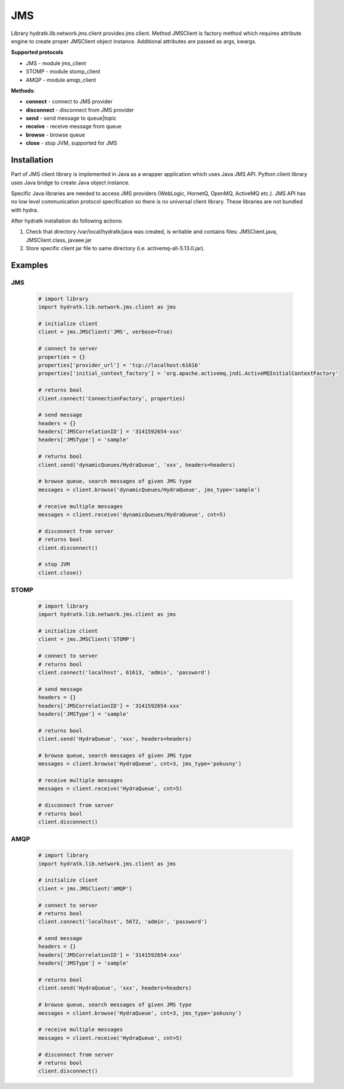 .. JMS

===
JMS
===

Library hydratk.lib.network.jms.client provides jms client.
Method JMSClient is factory method which requires attribute engine to create 
proper JMSClient object instance. Additional attributes are passed as args, kwargs. 

**Supported protocols**

- JMS - module jms_client
- STOMP - module stomp_client
- AMQP - module amqp_client

**Methods**:

- **connect** - connect to JMS provider 
- **disconnect** - disconnect from JMS provider 
- **send** - send message to queue|topic
- **receive** - receive message from queue
- **browse** - browse queue
- **close** - stop JVM, supported for JMS

Installation
============

Part of JMS client library is implemented in Java as a wrapper application which uses Java JMS API.
Python client library uses Java bridge to create Java object instance.

Specific Java libraries are needed to access JMS providers (WebLogic, HornetQ, OpenMQ, ActiveMQ etc.). 
JMS API has no low level communication protocol specification so there is no universal client library.
These libraries are not bundled with hydra. 

After hydratk installation do following actions:

1. Check that directory /var/local/hydratk/java was created, is writable and contains files: JMSClient.java, JMSClient.class, javaee.jar
2. Store specific client jar file to same directory (i.e. activemq-all-5.13.0.jar).

Examples
========

JMS
^^^

  .. code-block:: python
  
     # import library
     import hydratk.lib.network.jms.client as jms    
    
     # initialize client
     client = jms.JMSClient('JMS', verbose=True)
     
     # connect to server
     properties = {}
     properties['provider_url'] = 'tcp://localhost:61616'
     properties['initial_context_factory'] = 'org.apache.activemq.jndi.ActiveMQInitialContextFactory'
     
     # returns bool
     client.connect('ConnectionFactory', properties) 
     
     # send message
     headers = {}
     headers['JMSCorrelationID'] = '3141592654-xxx'
     headers['JMSType'] = 'sample'
      
     # returns bool  
     client.send('dynamicQueues/HydraQueue', 'xxx', headers=headers)
     
     # browse queue, search messages of given JMS type
     messages = client.browse('dynamicQueues/HydraQueue', jms_type='sample')
     
     # receive multiple messages
     messages = client.receive('dynamicQueues/HydraQueue', cnt=5) 
     
     # disconnect from server
     # returns bool
     client.disconnect()
     
     # stop JVM
     client.close()
     
STOMP
^^^^^

  .. code-block:: python
  
     # import library
     import hydratk.lib.network.jms.client as jms    
    
     # initialize client
     client = jms.JMSClient('STOMP')
     
     # connect to server     
     # returns bool
     client.connect('localhost', 61613, 'admin', 'password') 
     
     # send message
     headers = {}
     headers['JMSCorrelationID'] = '3141592654-xxx'
     headers['JMSType'] = 'sample'
      
     # returns bool  
     client.send('HydraQueue', 'xxx', headers=headers)
     
     # browse queue, search messages of given JMS type
     messages = client.browse('HydraQueue', cnt=3, jms_type='pokusny')
     
     # receive multiple messages
     messages = client.receive('HydraQueue', cnt=5) 
     
     # disconnect from server
     # returns bool
     client.disconnect()
     
AMQP
^^^^

  .. code-block:: python
  
     # import library
     import hydratk.lib.network.jms.client as jms    
    
     # initialize client
     client = jms.JMSClient('AMQP')
     
     # connect to server     
     # returns bool
     client.connect('localhost', 5672, 'admin', 'password')
     
     # send message
     headers = {}
     headers['JMSCorrelationID'] = '3141592654-xxx'
     headers['JMSType'] = 'sample'
      
     # returns bool  
     client.send('HydraQueue', 'xxx', headers=headers)
     
     # browse queue, search messages of given JMS type
     messages = client.browse('HydraQueue', cnt=3, jms_type='pokusny')
     
     # receive multiple messages
     messages = client.receive('HydraQueue', cnt=5) 
     
     # disconnect from server
     # returns bool
     client.disconnect()